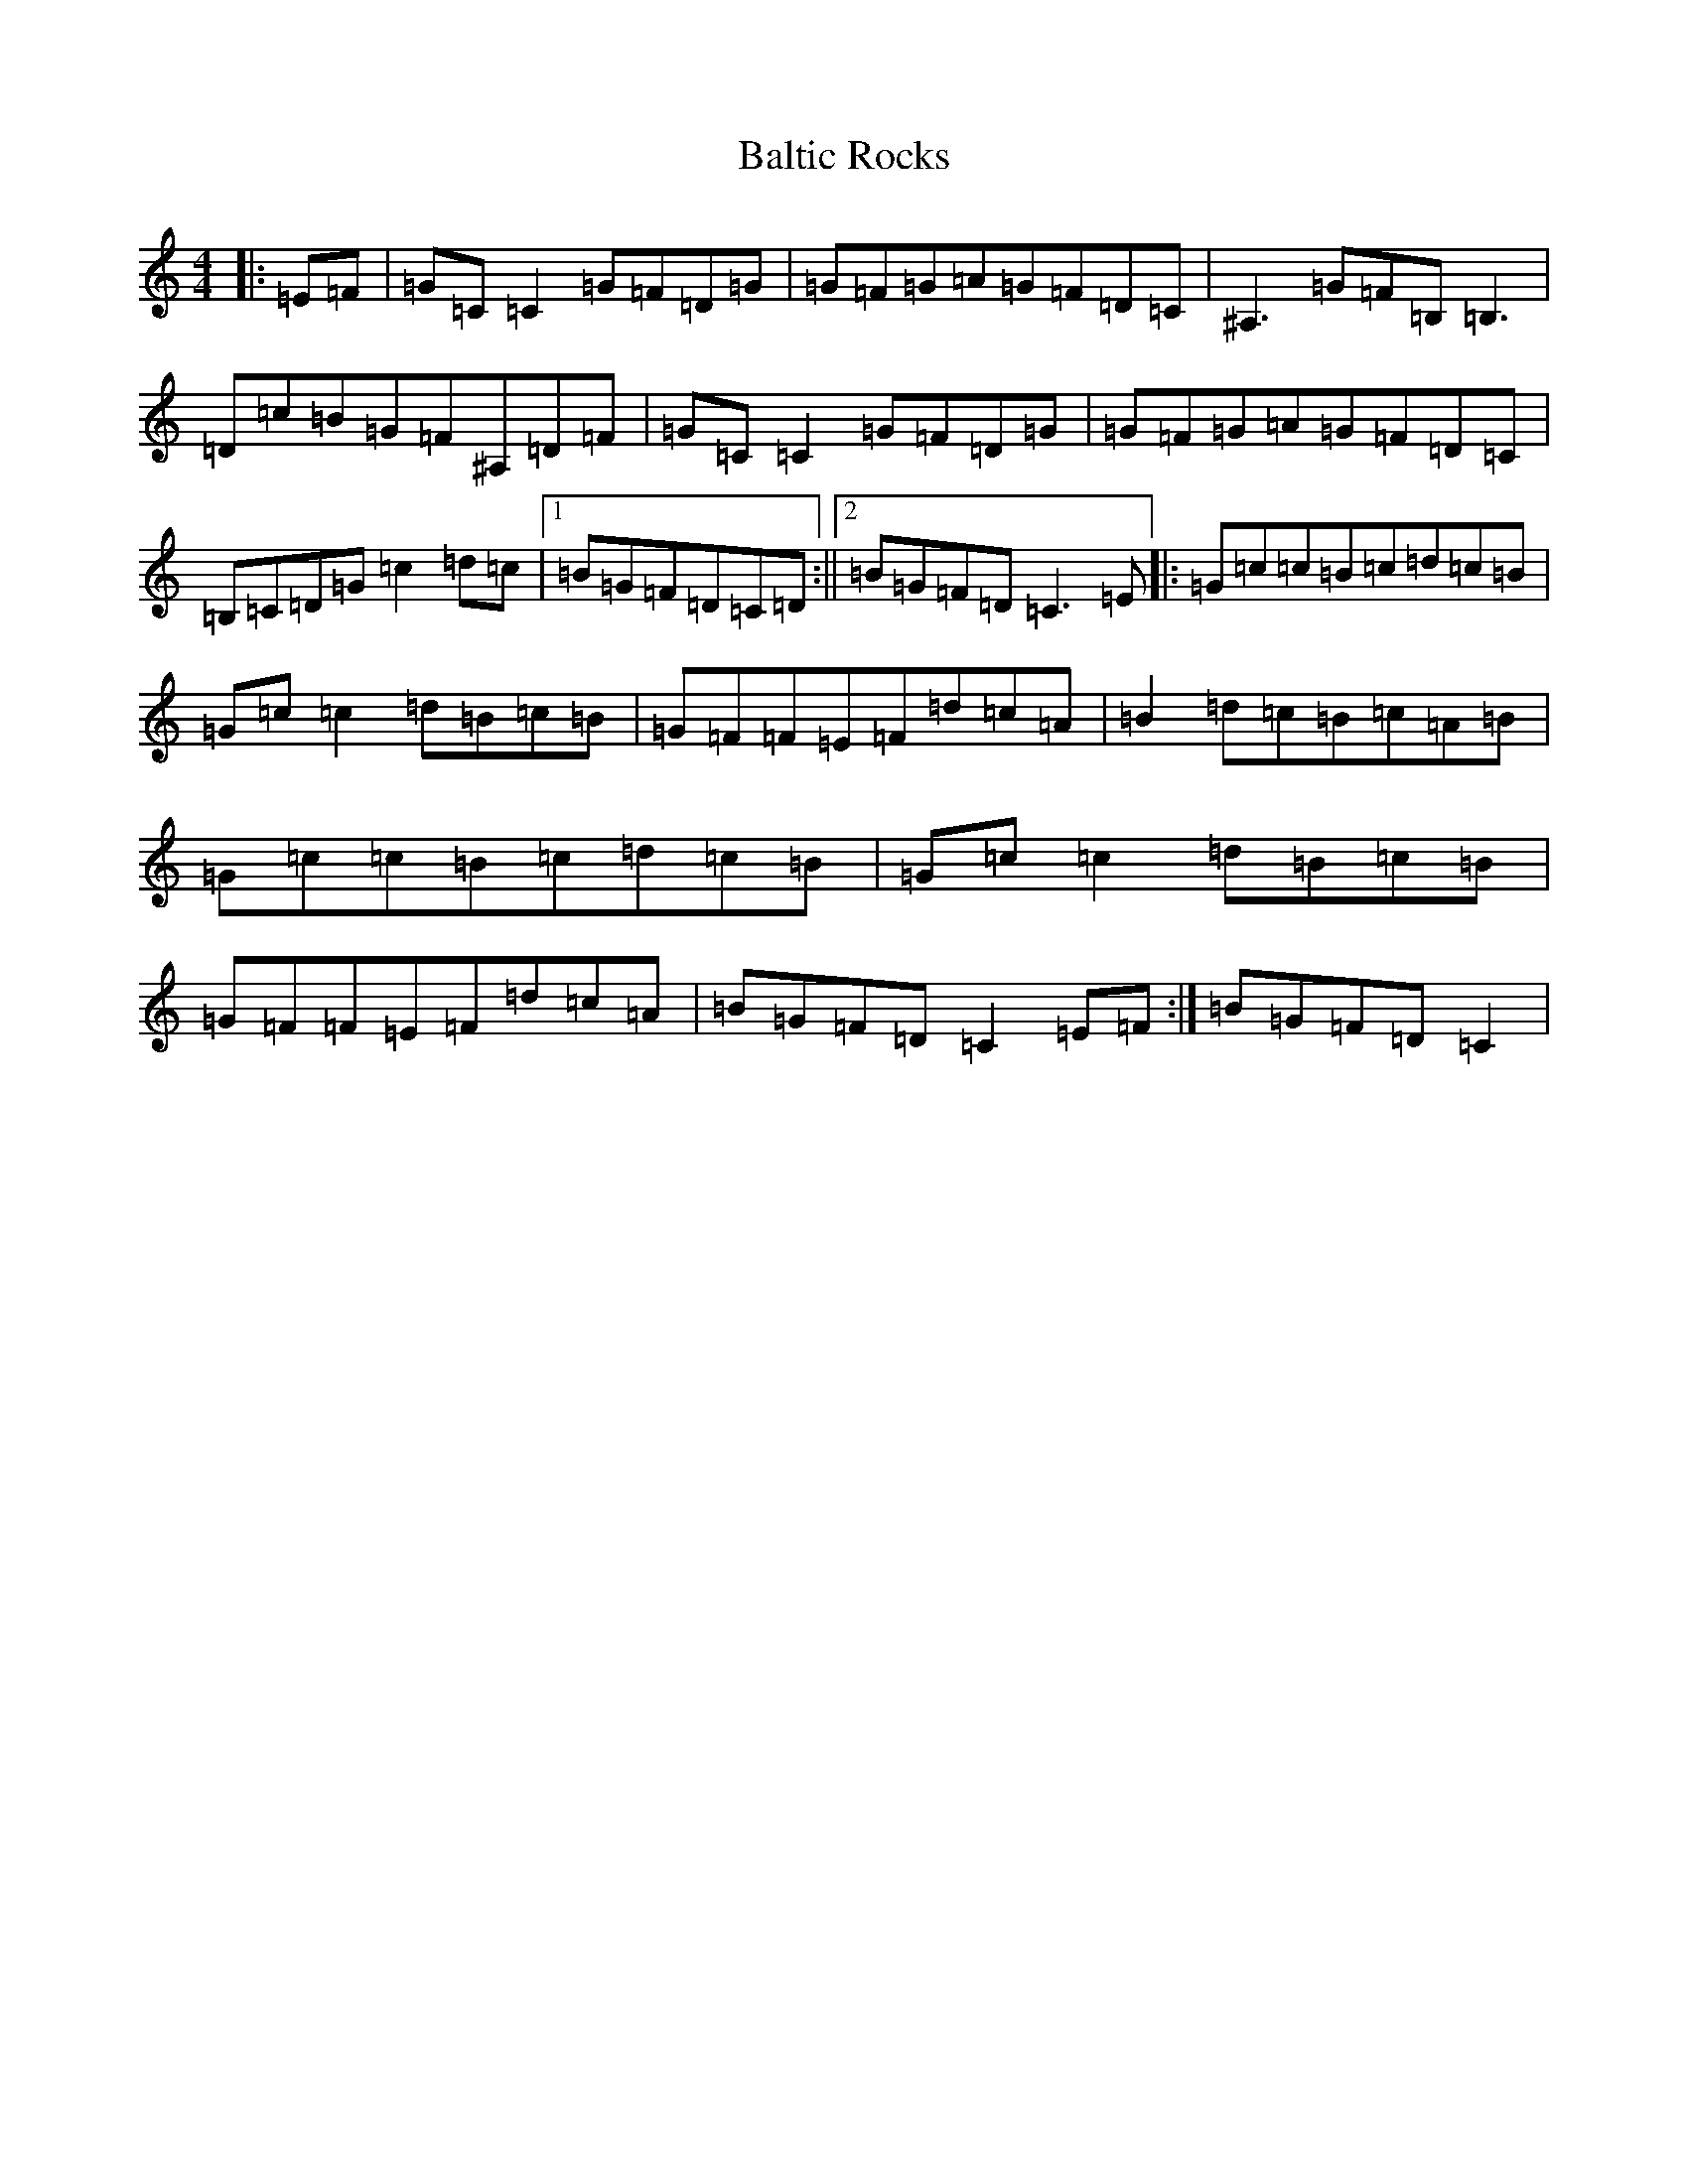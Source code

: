 X: 17044
T: Baltic Rocks
S: https://thesession.org/tunes/11879#setting11879
Z: G Major
R: reel
M:4/4
L:1/8
K: C Major
|:=E=F|=G=C=C2=G=F=D=G|=G=F=G=A=G=F=D=C|^A,3=G=F=B,=B,3|=D=c=B=G=F^A,=D=F|=G=C=C2=G=F=D=G|=G=F=G=A=G=F=D=C|=B,=C=D=G=c2=d=c|1=B=G=F=D=C=D:||2=B=G=F=D=C3=E|:=G=c=c=B=c=d=c=B|=G=c=c2=d=B=c=B|=G=F=F=E=F=d=c=A|=B2=d=c=B=c=A=B|=G=c=c=B=c=d=c=B|=G=c=c2=d=B=c=B|=G=F=F=E=F=d=c=A|=B=G=F=D=C2=E=F:|=B=G=F=D=C2|